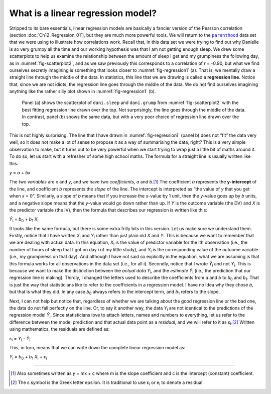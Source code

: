 .. sectionauthor:: `Danielle J. Navarro <https://djnavarro.net/>`_ and `David R. Foxcroft <https://www.davidfoxcroft.com/>`_

What is a linear regression model?
----------------------------------

Stripped to its bare essentials, linear regression models are basically a
fancier version of the Pearson correlation (section :doc:`Ch12_Regression_01`),
but they are much more powerful tools. We will return to the |parenthood|_ data
set that we were using to illustrate how correlations work. Recall that, in
this data set we were trying to find out why Danielle is so very grumpy all the
time and our working hypothesis was that I am not getting enough sleep. We drew
some scatterplots to help us examine the relationship between the amount of
sleep I get and my grumpiness the following day, as in
:numref:`fig-scatterplot2`, and as we saw previously this corresponds to a
correlation of *r* = -0.90, but what we find ourselves secretly imagining is
something that looks closer to :numref:`fig-regression1` (a). That is, we
mentally draw a straight line through the middle of the data. In statistics,
this line that we are drawing is called a **regression line**. Notice that,
since we are not idiots, the regression line goes through the middle of the
data. We do not find ourselves imagining anything like the rather silly plot
shown in :numref:`fig-regression1` (b).

.. ----------------------------------------------------------------------------

.. figure:: ../_images/lsj_introPicLine.*
   :alt: Best and poor choice of regression line
   :name: fig-regression1

   Panel (a) shows the scatterplot of ``dani.sleep`` and ``dani.grump`` from 
   :numref:`fig-scatterplot2` with the best fitting regression line drawn over 
   the top. Not surprisingly, the line goes through the middle of the data. In 
   contrast, panel (b) shows the same data, but with a very poor choice of 
   regression line drawn over the top.

.. ----------------------------------------------------------------------------

This is not highly surprising. The line that I have drawn in
:numref:`fig-regression1` (panel b) does not “fit” the data very well, so it
does not make a lot of sense to propose it as a way of summarising the data,
right? This is a very simple observation to make, but it turns out to be very
powerful when we start trying to wrap just a little bit of maths around it. To
do so, let us start with a refresher of some high school maths. The formula for
a straight line is usually written like this:

| *y* = *a* + *bx*

The two *variables* are *x* and *y*, and we have two *coefficients*, *a* and
*b*\.\ [#]_ The coefficient *a* represents the **y-intercept** of the line, and
coefficient *b* represents the *slope* of the line. The intercept is
interpreted as “the value of *y* that you get when *x* = 0”. Similarly, a slope
of *b* means that if you increase the *x*-value by 1 unit, then the *y*-value
goes up by *b* units, and a negative slope means that the *y*-value would go
down rather than up. If *Y* is the outcome variable (the DV) and *X* is the
predictor variable (the IV), then the formula that describes our regression is
written like this:

| *Ŷ*\ :sub:`i` = *b*\ :sub:`0` + *b*\ :sub:`1` *X*\ :sub:`i`

It looks like the same formula, but there is some extra frilly bits in this
version. Let us make sure we understand them. Firstly, notice that I have
written *X*\ :sub:`i` and *Y*\ :sub:`i` rather than just plain old *X* and
*Y*. This is because we want to remember that we are dealing with actual data.
In this equation, *X*\ :sub:`i` is the value of predictor variable for the
i\ th observation (i.e., the number of hours of sleep that I got on day i of
my little study), and *Y*\ :sub:`i` is the corresponding value of the outcome
variable (i.e., my grumpiness on that day). And although I have not said so
explicitly in the equation, what we are assuming is that this formula works
for all observations in the data set (i.e., for all i). Secondly, notice that
I wrote *Ŷ*\ :sub:`i` and not *Y*\ :sub:`i`. This is because we want to make
the distinction between the *actual data* *Y*\ :sub:`i`, and the *estimate*
*Ŷ*\ :sub:`i` (i.e., the prediction that our regression line is making).
Thirdly, I changed the letters used to describe the coefficients from *a* and
*b* to *b*\ :sub:`0` and *b*\ :sub:`1`. That is just the way that statisticians
like to refer to the coefficients in a regression model. I have no idea why
they chose *b*, but that is what they did. In any case *b*\ :sub:`0` always
refers to the intercept term, and *b*\ :sub:`1` refers to the slope.

Next, I can not help but notice that, regardless of whether we are talking
about the good regression line or the bad one, the data do not fall perfectly
on the line. Or, to say it another way, the data *Y*\ :sub:`i` are not
identical to the predictions of the regression model *Ŷ*\ :sub:`i`. Since
statisticians love to attach letters, names and numbers to everything, let us
refer to the difference between the model prediction and that actual data point
as a *residual*, and we will refer to it as ε\ :sub:`i`.\ [#]_ Written using
mathematics, the residuals are defined as:

| ε\ :sub:`i` = *Y*\ :sub:`i` - *Ŷ*\ :sub:`i`

This, in turn, means that we can write down the complete linear regression
model as:

| *Y*\ :sub:`i` = *b*\ :sub:`0` + *b*\ :sub:`1` *X*\ :sub:`i` + ε\ :sub:`i`

------

.. [#]
   Also sometimes written as *y* = mx + c where m is the slope coefficient and 
   c is the intercept (constant) coefficient.

.. [#]
   The ε symbol is the Greek letter epsilon. It is traditional to use
   ε\ :sub:`i` or e\ :sub:`i` to denote a residual.
   
.. ----------------------------------------------------------------------------

.. |parenthood|                        replace:: ``parenthood``
.. _parenthood:                        ../../_statics/data/parenthood.omv
